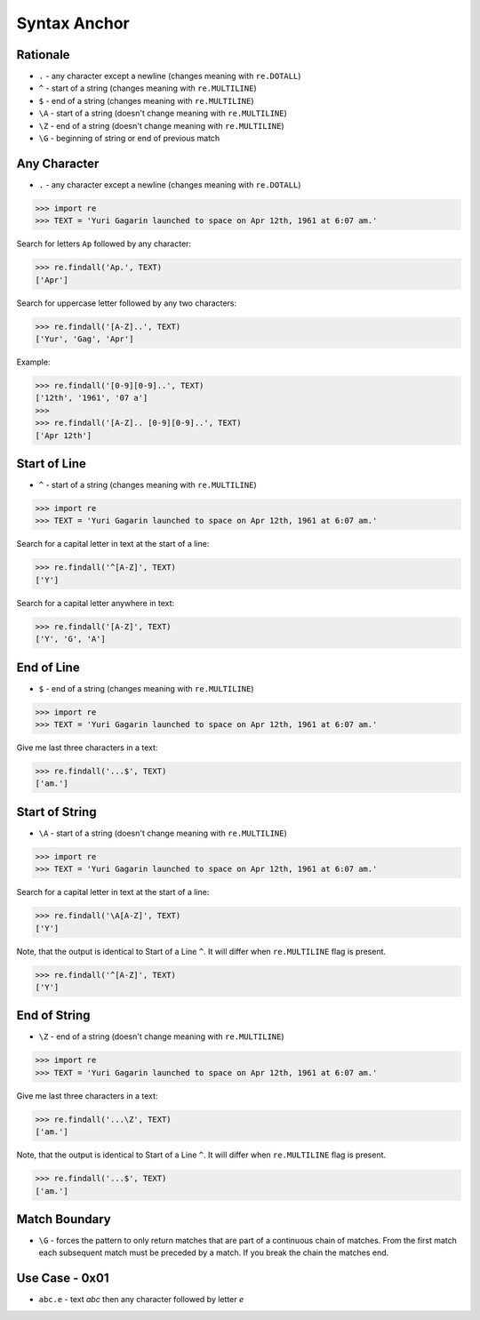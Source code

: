 Syntax Anchor
=============


Rationale
---------
* ``.`` - any character except a newline (changes meaning with ``re.DOTALL``)
* ``^`` - start of a string (changes meaning with ``re.MULTILINE``)
* ``$`` - end of a string (changes meaning with ``re.MULTILINE``)
* ``\A`` - start of a string (doesn't change meaning with ``re.MULTILINE``)
* ``\Z`` - end of a string (doesn't change meaning with ``re.MULTILINE``)
* ``\G`` - beginning of string or end of previous match


Any Character
-------------
* ``.`` - any character except a newline (changes meaning with ``re.DOTALL``)

>>> import re
>>> TEXT = 'Yuri Gagarin launched to space on Apr 12th, 1961 at 6:07 am.'

Search for letters ``Ap`` followed by any character:

>>> re.findall('Ap.', TEXT)
['Apr']

Search for uppercase letter followed by any two characters:

>>> re.findall('[A-Z]..', TEXT)
['Yur', 'Gag', 'Apr']

Example:

>>> re.findall('[0-9][0-9]..', TEXT)
['12th', '1961', '07 a']
>>>
>>> re.findall('[A-Z].. [0-9][0-9]..', TEXT)
['Apr 12th']


Start of Line
-------------
* ``^`` - start of a string (changes meaning with ``re.MULTILINE``)

>>> import re
>>> TEXT = 'Yuri Gagarin launched to space on Apr 12th, 1961 at 6:07 am.'

Search for a capital letter in text at the start of a line:

>>> re.findall('^[A-Z]', TEXT)
['Y']

Search for a capital letter anywhere in text:

>>> re.findall('[A-Z]', TEXT)
['Y', 'G', 'A']


End of Line
-----------
* ``$`` - end of a string (changes meaning with ``re.MULTILINE``)

>>> import re
>>> TEXT = 'Yuri Gagarin launched to space on Apr 12th, 1961 at 6:07 am.'

Give me last three characters in a text:

>>> re.findall('...$', TEXT)
['am.']


Start of String
---------------
* ``\A`` - start of a string (doesn't change meaning with ``re.MULTILINE``)

>>> import re
>>> TEXT = 'Yuri Gagarin launched to space on Apr 12th, 1961 at 6:07 am.'

Search for a capital letter in text at the start of a line:

>>> re.findall('\A[A-Z]', TEXT)
['Y']

Note, that the output is identical to Start of a Line ``^``. It will differ
when ``re.MULTILINE`` flag is present.

>>> re.findall('^[A-Z]', TEXT)
['Y']


End of String
-------------
* ``\Z`` - end of a string (doesn't change meaning with ``re.MULTILINE``)

>>> import re
>>> TEXT = 'Yuri Gagarin launched to space on Apr 12th, 1961 at 6:07 am.'

Give me last three characters in a text:

>>> re.findall('...\Z', TEXT)
['am.']

Note, that the output is identical to Start of a Line ``^``. It will differ
when ``re.MULTILINE`` flag is present.

>>> re.findall('...$', TEXT)
['am.']


Match Boundary
--------------
* ``\G`` - forces the pattern to only return matches that are part of a continuous chain of matches. From the first match each subsequent match must be preceded by a match. If you break the chain the matches end.


Use Case - 0x01
---------------
* ``abc.e`` - text `abc` then any character followed by letter `e`
